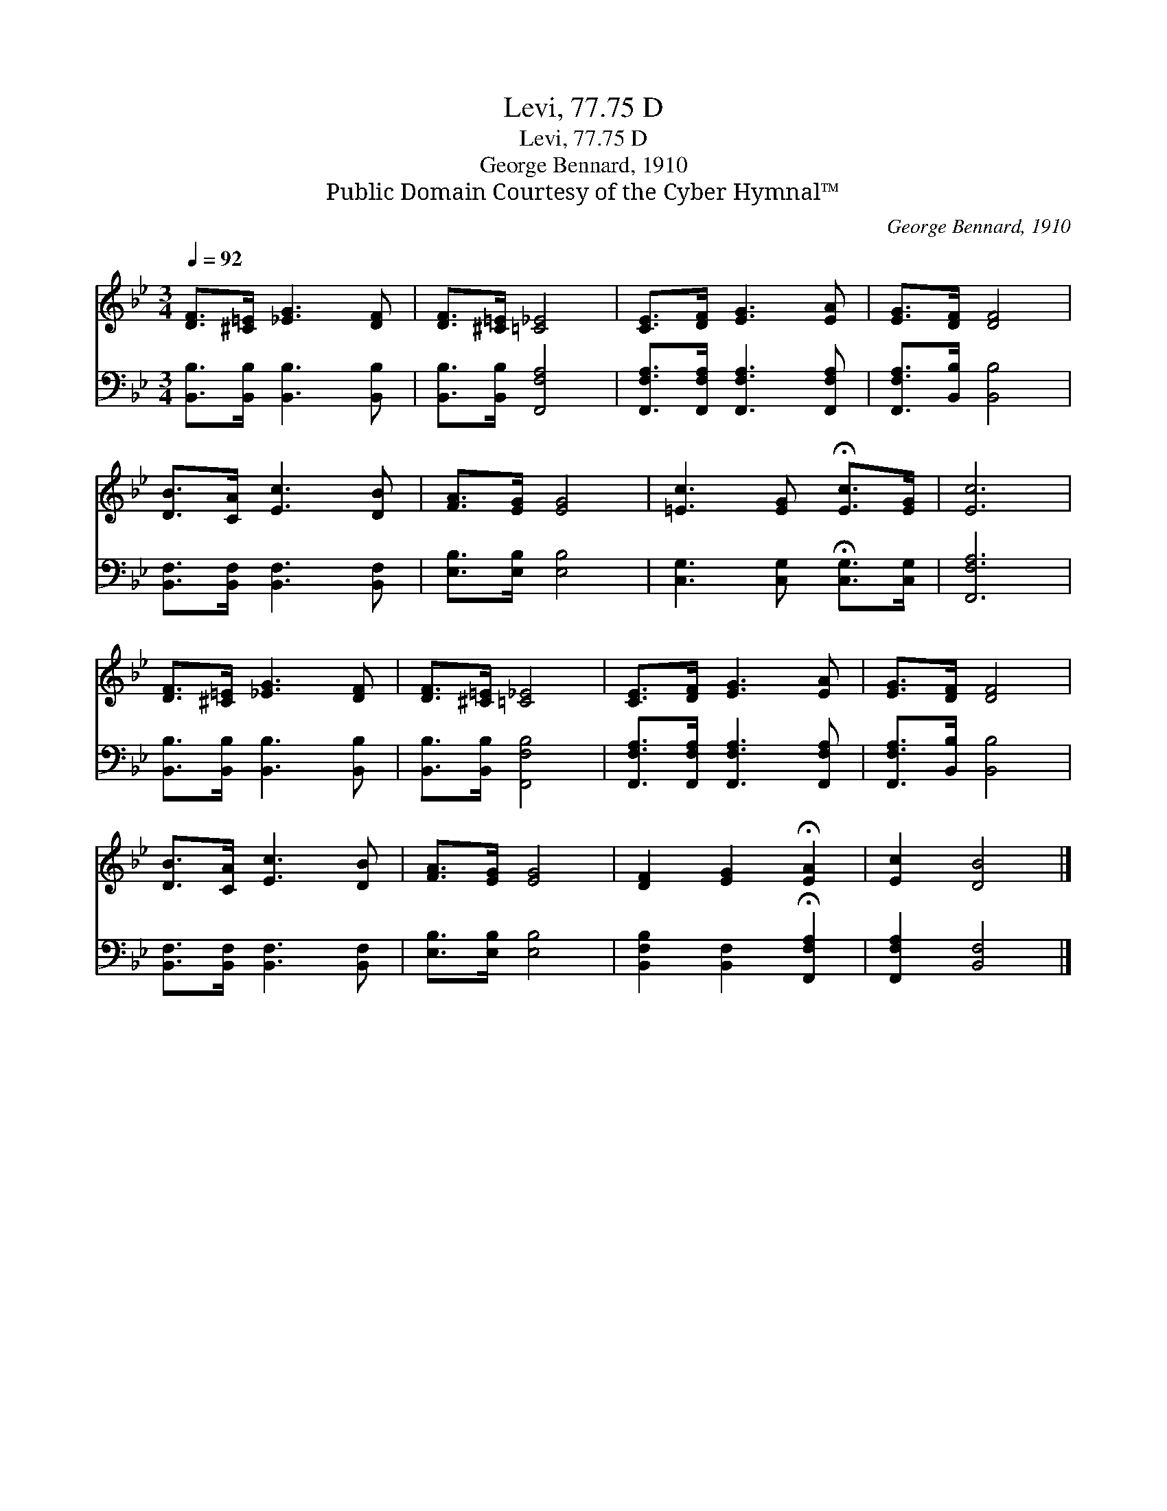 X:1
T:Levi, 77.75 D
T:Levi, 77.75 D
T:George Bennard, 1910
T:Public Domain Courtesy of the Cyber Hymnal™
C:George Bennard, 1910
Z:Public Domain
Z:Courtesy of the Cyber Hymnal™
%%score 1 2
L:1/8
Q:1/4=92
M:3/4
K:Bb
V:1 treble 
V:2 bass 
V:1
 [DF]>[^C=E] [_EG]3 [DF] | [DF]>[^C=E] [=C_E]4 | [CE]>[DF] [EG]3 [EA] | [EG]>[DF] [DF]4 | %4
 [DB]>[CA] [Ec]3 [DB] | [FA]>[EG] [EG]4 | [=Ec]3 [EG] !fermata![Ec]>[EG] | [Ec]6 | %8
 [DF]>[^C=E] [_EG]3 [DF] | [DF]>[^C=E] [=C_E]4 | [CE]>[DF] [EG]3 [EA] | [EG]>[DF] [DF]4 | %12
 [DB]>[CA] [Ec]3 [DB] | [FA]>[EG] [EG]4 | [DF]2 [EG]2 !fermata![EA]2 | [Ec]2 [DB]4 |] %16
V:2
 [B,,B,]>[B,,B,] [B,,B,]3 [B,,B,] | [B,,B,]>[B,,B,] [F,,F,A,]4 | %2
 [F,,F,A,]>[F,,F,A,] [F,,F,A,]3 [F,,F,A,] | [F,,F,A,]>[B,,B,] [B,,B,]4 | %4
 [B,,F,]>[B,,F,] [B,,F,]3 [B,,F,] | [E,B,]>[E,B,] [E,B,]4 | [C,G,]3 [C,G,] !fermata![C,G,]>[C,G,] | %7
 [F,,F,A,]6 | [B,,B,]>[B,,B,] [B,,B,]3 [B,,B,] | [B,,B,]>[B,,B,] [F,,F,B,]4 | %10
 [F,,F,A,]>[F,,F,A,] [F,,F,A,]3 [F,,F,A,] | [F,,F,A,]>[B,,B,] [B,,B,]4 | %12
 [B,,F,]>[B,,F,] [B,,F,]3 [B,,F,] | [E,B,]>[E,B,] [E,B,]4 | %14
 [B,,F,B,]2 [B,,F,]2 !fermata![F,,F,A,]2 | [F,,F,A,]2 [B,,F,]4 |] %16

